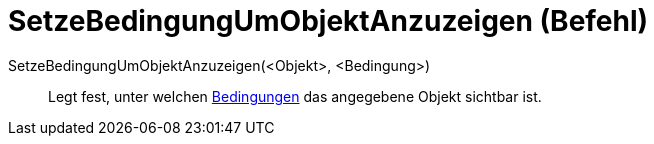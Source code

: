 = SetzeBedingungUmObjektAnzuzeigen (Befehl)
:page-en: commands/SetConditionToShowObject
ifdef::env-github[:imagesdir: /de/modules/ROOT/assets/images]

SetzeBedingungUmObjektAnzuzeigen(<Objekt>, <Bedingung>)::
  Legt fest, unter welchen xref:/Bedingte_Sichtbarkeit.adoc[Bedingungen] das angegebene Objekt sichtbar ist.
